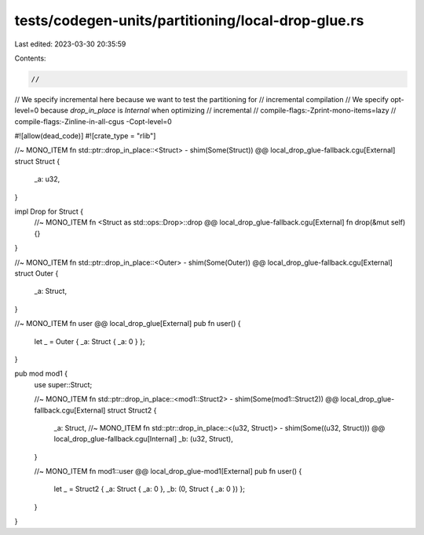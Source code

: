 tests/codegen-units/partitioning/local-drop-glue.rs
===================================================

Last edited: 2023-03-30 20:35:59

Contents:

.. code-block:: rs

    //
// We specify incremental here because we want to test the partitioning for
// incremental compilation
// We specify opt-level=0 because `drop_in_place` is `Internal` when optimizing
// incremental
// compile-flags:-Zprint-mono-items=lazy
// compile-flags:-Zinline-in-all-cgus -Copt-level=0

#![allow(dead_code)]
#![crate_type = "rlib"]

//~ MONO_ITEM fn std::ptr::drop_in_place::<Struct> - shim(Some(Struct)) @@ local_drop_glue-fallback.cgu[External]
struct Struct {
    _a: u32,
}

impl Drop for Struct {
    //~ MONO_ITEM fn <Struct as std::ops::Drop>::drop @@ local_drop_glue-fallback.cgu[External]
    fn drop(&mut self) {}
}

//~ MONO_ITEM fn std::ptr::drop_in_place::<Outer> - shim(Some(Outer)) @@ local_drop_glue-fallback.cgu[External]
struct Outer {
    _a: Struct,
}

//~ MONO_ITEM fn user @@ local_drop_glue[External]
pub fn user() {
    let _ = Outer { _a: Struct { _a: 0 } };
}

pub mod mod1 {
    use super::Struct;

    //~ MONO_ITEM fn std::ptr::drop_in_place::<mod1::Struct2> - shim(Some(mod1::Struct2)) @@ local_drop_glue-fallback.cgu[External]
    struct Struct2 {
        _a: Struct,
        //~ MONO_ITEM fn std::ptr::drop_in_place::<(u32, Struct)> - shim(Some((u32, Struct))) @@ local_drop_glue-fallback.cgu[Internal]
        _b: (u32, Struct),
    }

    //~ MONO_ITEM fn mod1::user @@ local_drop_glue-mod1[External]
    pub fn user() {
        let _ = Struct2 { _a: Struct { _a: 0 }, _b: (0, Struct { _a: 0 }) };
    }
}



